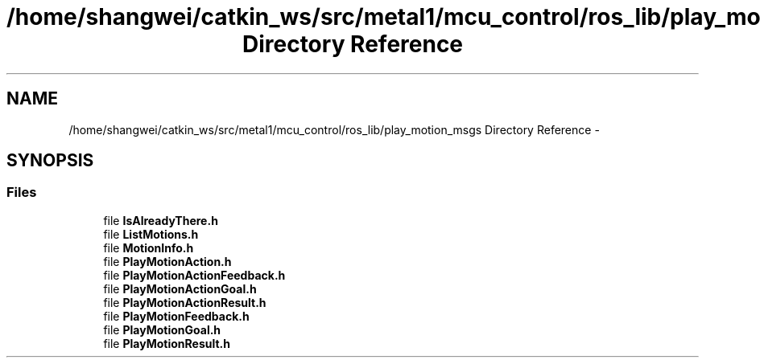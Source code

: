 .TH "/home/shangwei/catkin_ws/src/metal1/mcu_control/ros_lib/play_motion_msgs Directory Reference" 3 "Sat Jul 9 2016" "angelbot" \" -*- nroff -*-
.ad l
.nh
.SH NAME
/home/shangwei/catkin_ws/src/metal1/mcu_control/ros_lib/play_motion_msgs Directory Reference \- 
.SH SYNOPSIS
.br
.PP
.SS "Files"

.in +1c
.ti -1c
.RI "file \fBIsAlreadyThere\&.h\fP"
.br
.ti -1c
.RI "file \fBListMotions\&.h\fP"
.br
.ti -1c
.RI "file \fBMotionInfo\&.h\fP"
.br
.ti -1c
.RI "file \fBPlayMotionAction\&.h\fP"
.br
.ti -1c
.RI "file \fBPlayMotionActionFeedback\&.h\fP"
.br
.ti -1c
.RI "file \fBPlayMotionActionGoal\&.h\fP"
.br
.ti -1c
.RI "file \fBPlayMotionActionResult\&.h\fP"
.br
.ti -1c
.RI "file \fBPlayMotionFeedback\&.h\fP"
.br
.ti -1c
.RI "file \fBPlayMotionGoal\&.h\fP"
.br
.ti -1c
.RI "file \fBPlayMotionResult\&.h\fP"
.br
.in -1c
